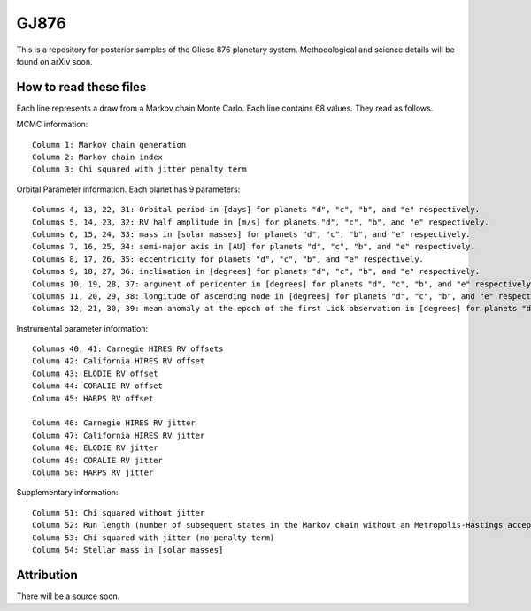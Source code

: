 GJ876
========

This is a repository for posterior samples of the Gliese 876 planetary system. Methodological and science details will be found on arXiv soon.


How to read these files
-----------------------

Each line represents a draw from a Markov chain Monte Carlo. Each line contains 68 values. They read as follows.


MCMC information::

    Column 1: Markov chain generation
    Column 2: Markov chain index
    Column 3: Chi squared with jitter penalty term


Orbital Parameter information. Each planet has 9 parameters::

    Columns 4, 13, 22, 31: Orbital period in [days] for planets "d", "c", "b", and "e" respectively.
    Columns 5, 14, 23, 32: RV half amplitude in [m/s] for planets "d", "c", "b", and "e" respectively.
    Columns 6, 15, 24, 33: mass in [solar masses] for planets "d", "c", "b", and "e" respectively.
    Columns 7, 16, 25, 34: semi-major axis in [AU] for planets "d", "c", "b", and "e" respectively.
    Columns 8, 17, 26, 35: eccentricity for planets "d", "c", "b", and "e" respectively.
    Columns 9, 18, 27, 36: inclination in [degrees] for planets "d", "c", "b", and "e" respectively.
    Columns 10, 19, 28, 37: argument of pericenter in [degrees] for planets "d", "c", "b", and "e" respectively.
    Columns 11, 20, 29, 38: longitude of ascending node in [degrees] for planets "d", "c", "b", and "e" respectively.
    Columns 12, 21, 30, 39: mean anomaly at the epoch of the first Lick observation in [degrees] for planets "d", "c", "b", and "e" respectively.


Instrumental parameter information::

    Columns 40, 41: Carnegie HIRES RV offsets
    Column 42: California HIRES RV offset
    Column 43: ELODIE RV offset
    Column 44: CORALIE RV offset
    Column 45: HARPS RV offset

    Column 46: Carnegie HIRES RV jitter
    Column 47: California HIRES RV jitter
    Column 48: ELODIE RV jitter
    Column 49: CORALIE RV jitter
    Column 50: HARPS RV jitter


Supplementary information::

    Column 51: Chi squared without jitter
    Column 52: Run length (number of subsequent states in the Markov chain without an Metropolis-Hastings acceptance)
    Column 53: Chi squared with jitter (no penalty term)
    Column 54: Stellar mass in [solar masses]


Attribution
-----------

There will be a source soon.